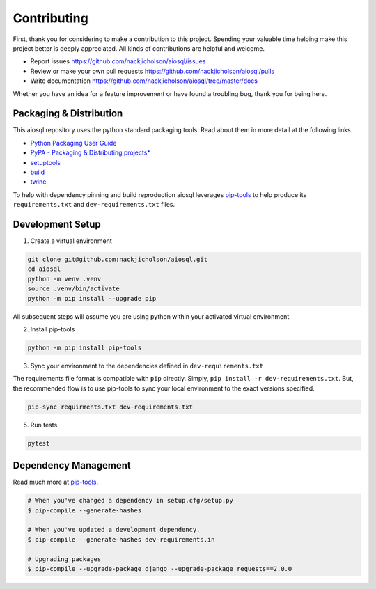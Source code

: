 Contributing
============

First, thank you for considering to make a contribution to this project. Spending your valuable time helping make this project better is deeply appreciated. All kinds of contributions are helpful and welcome.

-  Report issues `<https://github.com/nackjicholson/aiosql/issues>`__
-  Review or make your own pull requests `<https://github.com/nackjicholson/aiosql/pulls>`__
-  Write documentation `<https://github.com/nackjicholson/aiosql/tree/master/docs>`__

Whether you have an idea for a feature improvement or have found a troubling bug, thank you for being here.

Packaging & Distribution
------------------------

This aiosql repository uses the python standard packaging tools. Read about them in more detail at the following links.

-  `Python Packaging User Guide <https://packaging.python.org/>`__
-  `PyPA - Packaging & Distributing
   projects\* <https://packaging.python.org/guides/distributing-packages-using-setuptools/>`__
-  `setuptools <https://setuptools.readthedocs.io/en/latest/index.html>`__
-  `build <https://pypa-build.readthedocs.io/en/stable/>`__
-  `twine <https://twine.readthedocs.io/en/latest/#configuration>`__

To help with dependency pinning and build reproduction aiosql leverages `pip-tools <https://github.com/jazzband/pip-tools>`__ to help produce its ``requirements.txt`` and ``dev-requirements.txt`` files.

Development Setup
-----------------

1. Create a virtual environment

.. code:: sh

    git clone git@github.com:nackjicholson/aiosql.git
    cd aiosql
    python -m venv .venv
    source .venv/bin/activate
    python -m pip install --upgrade pip

All subsequent steps will assume you are using python within your activated virtual environment.

2. Install pip-tools

.. code:: sh

    python -m pip install pip-tools

3. Sync your environment to the dependencies defined in ``dev-requirements.txt``

The requirements file format is compatible with ``pip`` directly. Simply, ``pip install -r dev-requirements.txt``. But, the recommended flow is to use pip-tools to sync your local environment to the exact versions specified.

.. code:: sh

    pip-sync requirments.txt dev-requirements.txt

5. Run tests

.. code:: sh

    pytest

Dependency Management
---------------------

Read much more at `pip-tools <https://github.com/jazzband/pip-tools>`__.

.. code:: sh

    # When you've changed a dependency in setup.cfg/setup.py
    $ pip-compile --generate-hashes

    # When you've updated a development dependency.
    $ pip-compile --generate-hashes dev-requirements.in

    # Upgrading packages
    $ pip-compile --upgrade-package django --upgrade-package requests==2.0.0

